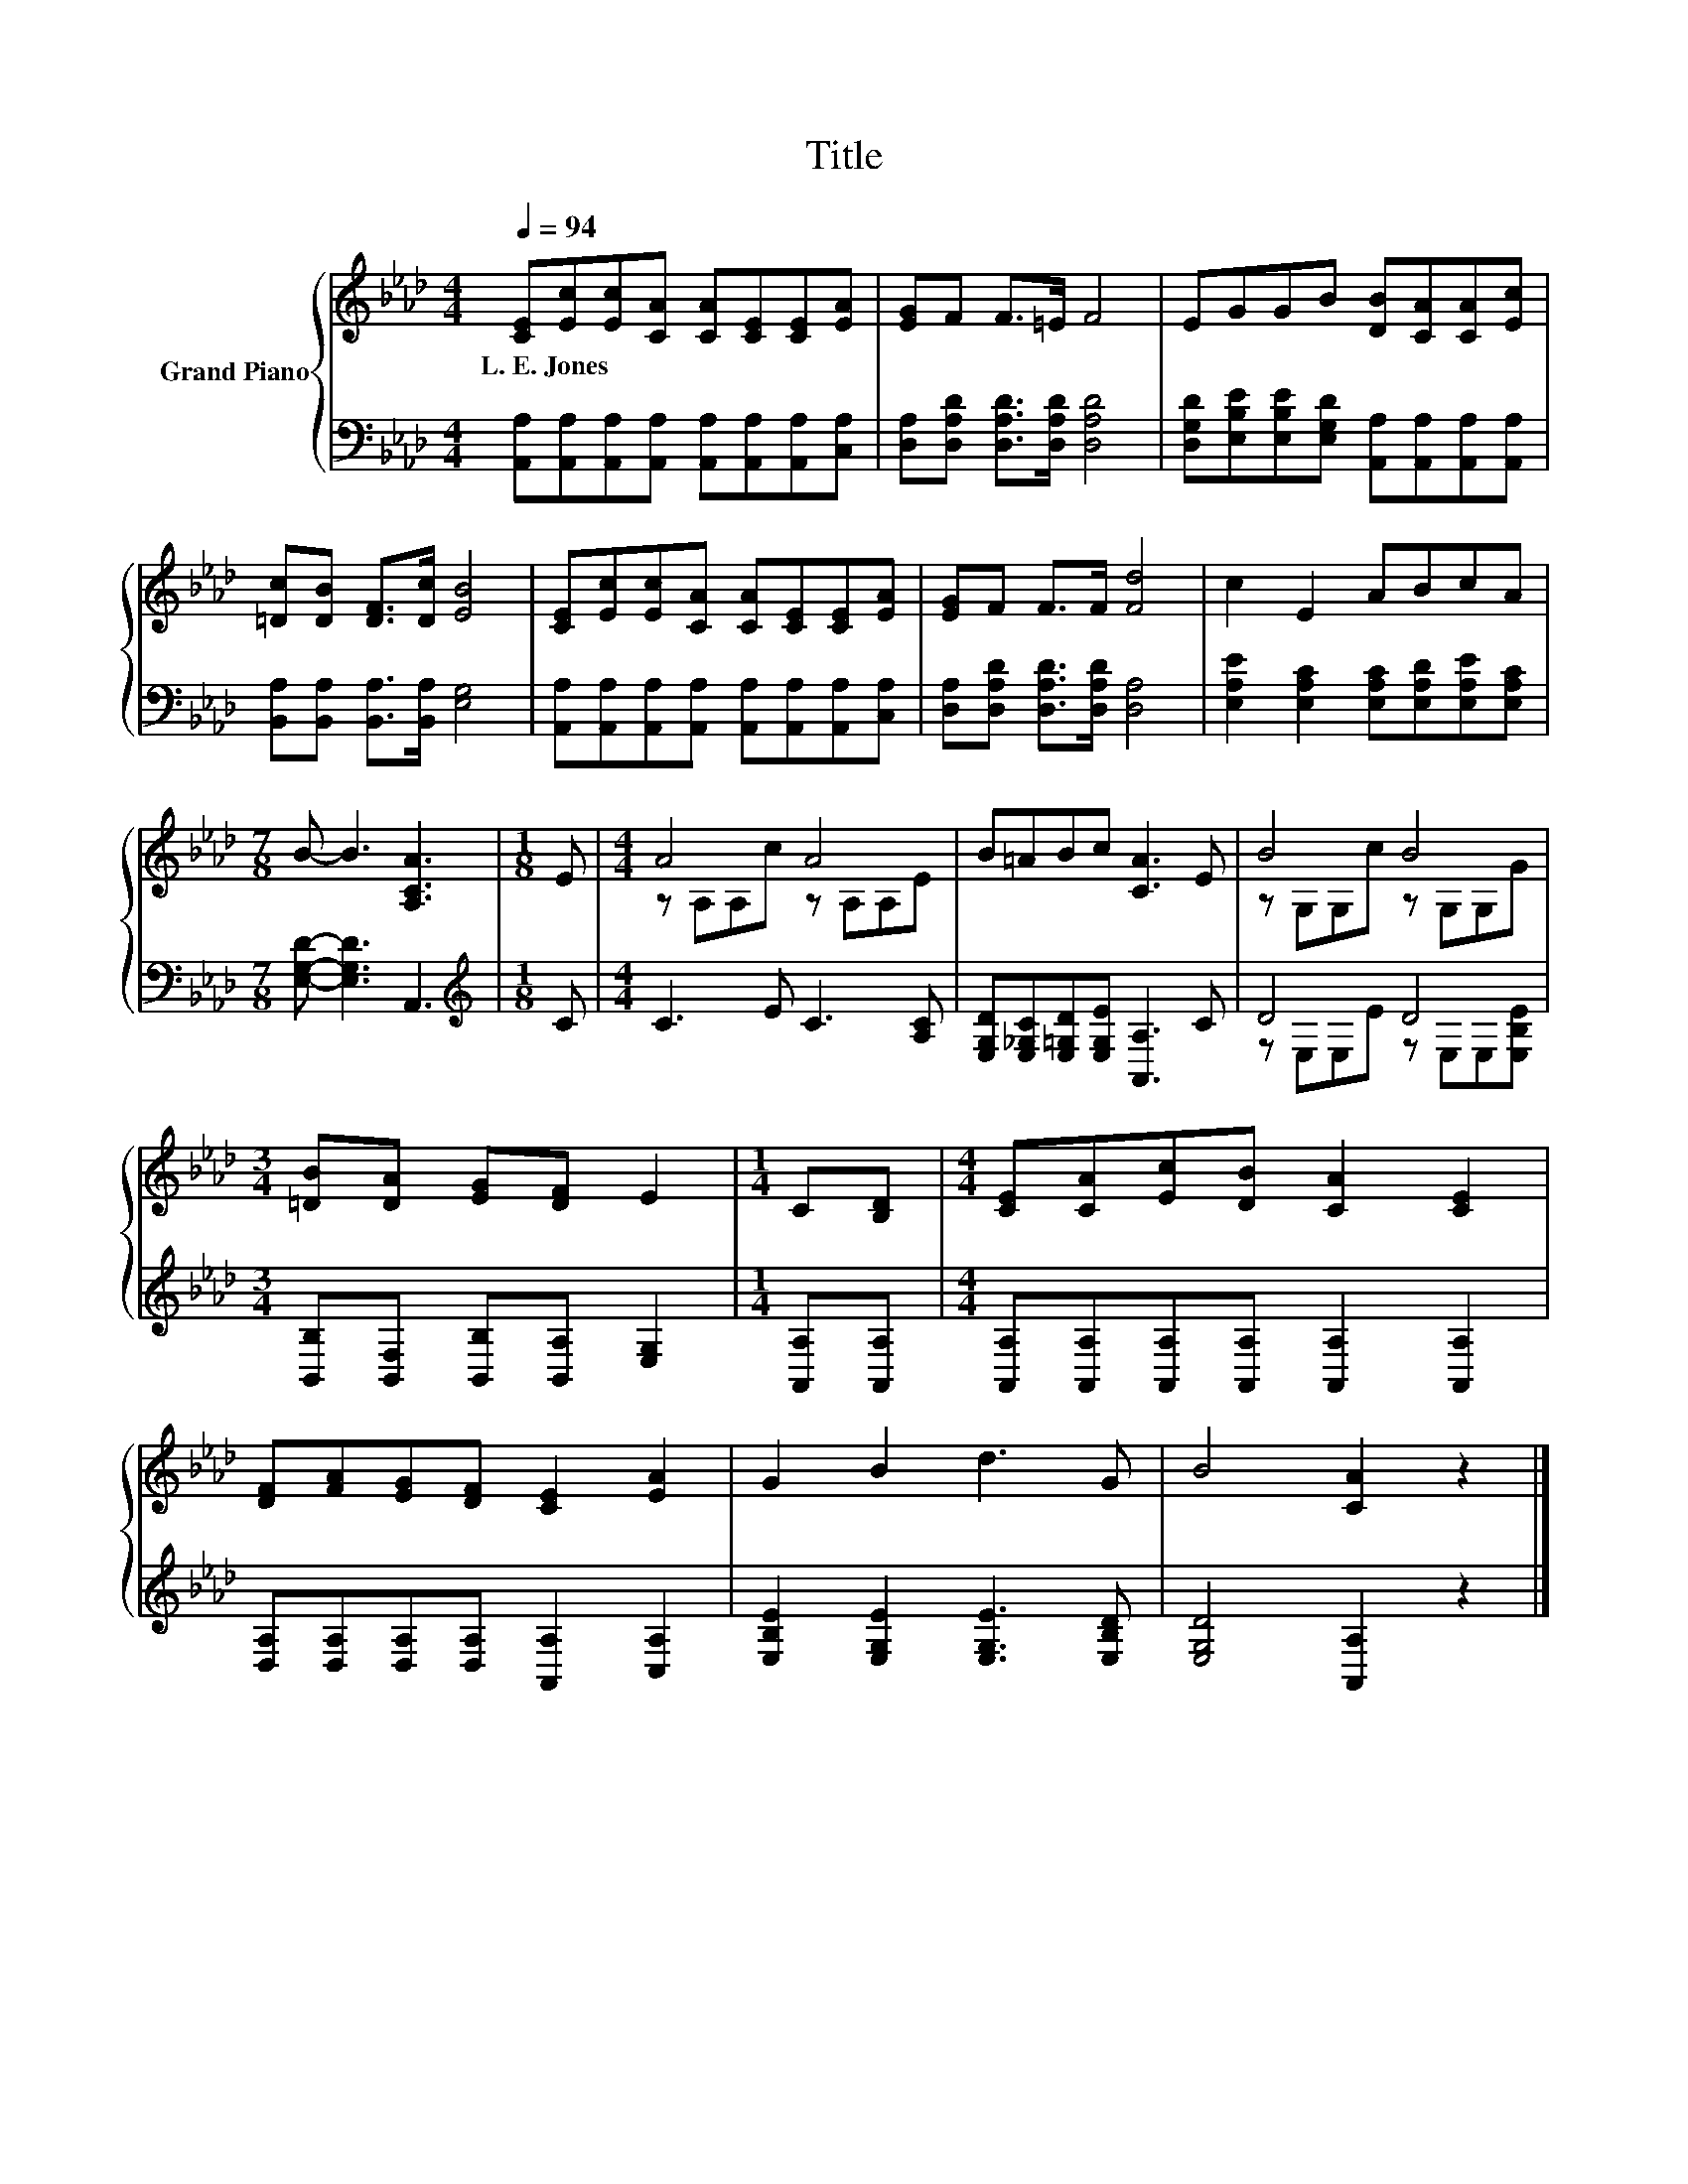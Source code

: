 X:1
T:Title
%%score { ( 1 3 ) | ( 2 4 ) }
L:1/8
Q:1/4=94
M:4/4
K:Ab
V:1 treble nm="Grand Piano"
V:3 treble 
V:2 bass 
V:4 bass 
V:1
 [CE][Ec][Ec][CA] [CA][CE][CE][EA] | [EG]F F>=E F4 | EGGB [DB][CA][CA][Ec] | %3
w: L.~E.~Jones * * * * * * *|||
 [=Dc][DB] [DF]>[Dc] [EB]4 | [CE][Ec][Ec][CA] [CA][CE][CE][EA] | [EG]F F>F [Fd]4 | c2 E2 ABcA | %7
w: ||||
[M:7/8] B- B3 [A,CA]3 |[M:1/8] E |[M:4/4] A4 A4 | B=ABc [CA]3 E | B4 B4 | %12
w: |||||
[M:3/4] [=DB][DA] [EG][DF] E2 |[M:1/4] C[B,D] |[M:4/4] [CE][CA][Ec][DB] [CA]2 [CE]2 | %15
w: |||
 [DF][FA][EG][DF] [CE]2 [EA]2 | G2 B2 d3 G | B4 [CA]2 z2 |] %18
w: |||
V:2
 [A,,A,][A,,A,][A,,A,][A,,A,] [A,,A,][A,,A,][A,,A,][C,A,] | %1
 [D,A,][D,A,D] [D,A,D]>[D,A,D] [D,A,D]4 | %2
 [D,G,D][E,B,E][E,B,E][E,G,D] [A,,A,][A,,A,][A,,A,][A,,A,] | %3
 [B,,A,][B,,A,] [B,,A,]>[B,,A,] [E,G,]4 | %4
 [A,,A,][A,,A,][A,,A,][A,,A,] [A,,A,][A,,A,][A,,A,][C,A,] | [D,A,][D,A,D] [D,A,D]>[D,A,D] [D,A,]4 | %6
 [E,A,E]2 [E,A,C]2 [E,A,C][E,A,D][E,A,E][E,A,C] |[M:7/8] [E,G,D]- [E,G,D]3 A,,3 | %8
[M:1/8][K:treble] C |[M:4/4] C3 E C3 [A,C] | [E,G,D][E,_G,C][E,=G,D][E,G,E] [A,,A,]3 C | D4 D4 | %12
[M:3/4] [B,,B,][B,,F,] [B,,B,][B,,A,] [E,G,]2 |[M:1/4] [A,,A,][A,,A,] | %14
[M:4/4] [A,,A,][A,,A,][A,,A,][A,,A,] [A,,A,]2 [A,,A,]2 | %15
 [D,A,][D,A,][D,A,][D,A,] [A,,A,]2 [C,A,]2 | [E,B,E]2 [E,G,E]2 [E,G,E]3 [E,B,D] | %17
 [E,G,D]4 [A,,A,]2 z2 |] %18
V:3
 x8 | x8 | x8 | x8 | x8 | x8 | x8 |[M:7/8] x7 |[M:1/8] x |[M:4/4] z A,A,c z A,A,E | x8 | %11
 z G,G,c z G,G,G |[M:3/4] x6 |[M:1/4] x2 |[M:4/4] x8 | x8 | x8 | x8 |] %18
V:4
 x8 | x8 | x8 | x8 | x8 | x8 | x8 |[M:7/8] x7 |[M:1/8][K:treble] x |[M:4/4] x8 | x8 | %11
 z E,E,E z E,E,[E,B,E] |[M:3/4] x6 |[M:1/4] x2 |[M:4/4] x8 | x8 | x8 | x8 |] %18

